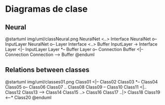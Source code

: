 * Diagramas de clase
** Neural
@startuml img/uml/classNeural.png
NeuralNet <..> Interface
NeuralNet o-- InputLayer
NeuralNet o-- Layer
Interface <..> Buffer
InputLayer -> Interface
Layer <|-- InputLayer
Layer *-- Buffer
Layer o-- Connection
Buffer <|-- Connection
Connection --> Buffer
@enduml

** Relations between classes
@startuml img/uml/classes01.png
Class01 <|-- Class02
Class03 *-- Class04
Class05 o-- Class06
Class07 .. Class08
Class09 -- Class10
Class11 <|.. Class12
Class13 --> Class14
Class15 ..> Class16
Class17 ..|> Class18
Class19 <--* Class20
@enduml
